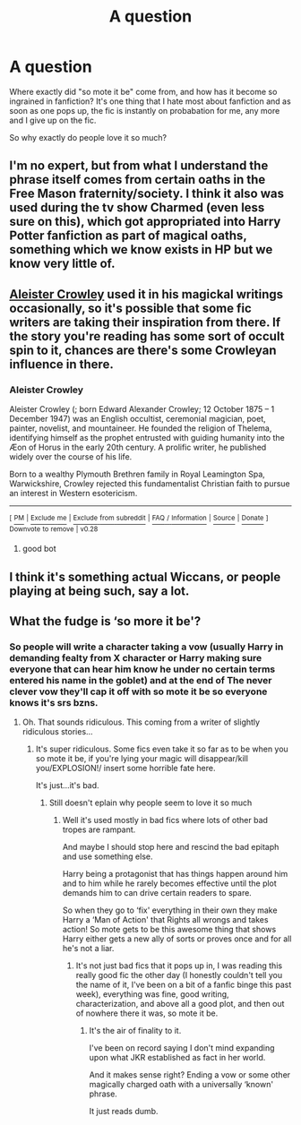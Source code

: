 #+TITLE: A question

* A question
:PROPERTIES:
:Author: geek_of_nature
:Score: 8
:DateUnix: 1513998304.0
:DateShort: 2017-Dec-23
:END:
Where exactly did "so mote it be" come from, and how has it become so ingrained in fanfiction? It's one thing that I hate most about fanfiction and as soon as one pops up, the fic is instantly on probabation for me, any more and I give up on the fic.

So why exactly do people love it so much?


** I'm no expert, but from what I understand the phrase itself comes from certain oaths in the Free Mason fraternity/society. I think it also was used during the tv show Charmed (even less sure on this), which got appropriated into Harry Potter fanfiction as part of magical oaths, something which we know exists in HP but we know very little of.
:PROPERTIES:
:Author: yarglethatblargle
:Score: 6
:DateUnix: 1514002676.0
:DateShort: 2017-Dec-23
:END:


** [[https://en.wikipedia.org/wiki/Aleister_Crowley][Aleister Crowley]] used it in his magickal writings occasionally, so it's possible that some fic writers are taking their inspiration from there. If the story you're reading has some sort of occult spin to it, chances are there's some Crowleyan influence in there.
:PROPERTIES:
:Author: MolochDhalgren
:Score: 2
:DateUnix: 1514012626.0
:DateShort: 2017-Dec-23
:END:

*** *Aleister Crowley*

Aleister Crowley (; born Edward Alexander Crowley; 12 October 1875 -- 1 December 1947) was an English occultist, ceremonial magician, poet, painter, novelist, and mountaineer. He founded the religion of Thelema, identifying himself as the prophet entrusted with guiding humanity into the Æon of Horus in the early 20th century. A prolific writer, he published widely over the course of his life.

Born to a wealthy Plymouth Brethren family in Royal Leamington Spa, Warwickshire, Crowley rejected this fundamentalist Christian faith to pursue an interest in Western esotericism.

--------------

^{[} [[https://www.reddit.com/message/compose?to=kittens_from_space][^{PM}]] ^{|} [[https://reddit.com/message/compose?to=WikiTextBot&message=Excludeme&subject=Excludeme][^{Exclude} ^{me}]] ^{|} [[https://np.reddit.com/r/HPfanfiction/about/banned][^{Exclude} ^{from} ^{subreddit}]] ^{|} [[https://np.reddit.com/r/WikiTextBot/wiki/index][^{FAQ} ^{/} ^{Information}]] ^{|} [[https://github.com/kittenswolf/WikiTextBot][^{Source}]] ^{|} [[https://www.reddit.com/r/WikiTextBot/wiki/donate][^{Donate}]] ^{]} ^{Downvote} ^{to} ^{remove} ^{|} ^{v0.28}
:PROPERTIES:
:Author: WikiTextBot
:Score: 1
:DateUnix: 1514012634.0
:DateShort: 2017-Dec-23
:END:

**** good bot
:PROPERTIES:
:Author: MolochDhalgren
:Score: 3
:DateUnix: 1514012731.0
:DateShort: 2017-Dec-23
:END:


** I think it's something actual Wiccans, or people playing at being such, say a lot.
:PROPERTIES:
:Author: cavelioness
:Score: 1
:DateUnix: 1514031539.0
:DateShort: 2017-Dec-23
:END:


** What the fudge is ‘so more it be'?
:PROPERTIES:
:Author: Sigyn99
:Score: 1
:DateUnix: 1513999123.0
:DateShort: 2017-Dec-23
:END:

*** So people will write a character taking a vow (usually Harry in demanding fealty from X character or Harry making sure everyone that can hear him know he under no certain terms entered his name in the goblet) and at the end of The never clever vow they'll cap it off with so mote it be so everyone knows it's srs bzns.
:PROPERTIES:
:Author: LothartheDestroyer
:Score: 5
:DateUnix: 1514004406.0
:DateShort: 2017-Dec-23
:END:

**** Oh. That sounds ridiculous. This coming from a writer of slightly ridiculous stories...
:PROPERTIES:
:Author: Sigyn99
:Score: 2
:DateUnix: 1514004588.0
:DateShort: 2017-Dec-23
:END:

***** It's super ridiculous. Some fics even take it so far as to be when you so mote it be, if you're lying your magic will disappear/kill you/EXPLOSION!/ insert some horrible fate here.

It's just...it's bad.
:PROPERTIES:
:Author: LothartheDestroyer
:Score: 3
:DateUnix: 1514005397.0
:DateShort: 2017-Dec-23
:END:

****** Still doesn't eplain why people seem to love it so much
:PROPERTIES:
:Author: geek_of_nature
:Score: 1
:DateUnix: 1514005816.0
:DateShort: 2017-Dec-23
:END:

******* Well it's used mostly in bad fics where lots of other bad tropes are rampant.

And maybe I should stop here and rescind the bad epitaph and use something else.

Harry being a protagonist that has things happen around him and to him while he rarely becomes effective until the plot demands him to can drive certain readers to spare.

So when they go to ‘fix' everything in their own they make Harry a ‘Man of Action' that Rights all wrongs and takes action! So mote gets to be this awesome thing that shows Harry either gets a new ally of sorts or proves once and for all he's not a liar.
:PROPERTIES:
:Author: LothartheDestroyer
:Score: 1
:DateUnix: 1514006656.0
:DateShort: 2017-Dec-23
:END:

******** It's not just bad fics that it pops up in, I was reading this really good fic the other day (I honestly couldn't tell you the name of it, I've been on a bit of a fanfic binge this past week), everything was fine, good writing, characterization, and above all a good plot, and then out of nowhere there it was, so mote it be.
:PROPERTIES:
:Author: geek_of_nature
:Score: 1
:DateUnix: 1514039231.0
:DateShort: 2017-Dec-23
:END:

********* It's the air of finality to it.

I've been on record saying I don't mind expanding upon what JKR established as fact in her world.

And it makes sense right? Ending a vow or some other magically charged oath with a universally ‘known' phrase.

It just reads dumb.
:PROPERTIES:
:Author: LothartheDestroyer
:Score: 1
:DateUnix: 1514040457.0
:DateShort: 2017-Dec-23
:END:
